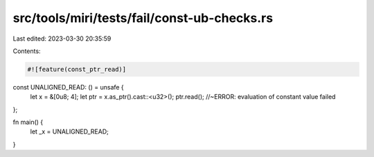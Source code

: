 src/tools/miri/tests/fail/const-ub-checks.rs
============================================

Last edited: 2023-03-30 20:35:59

Contents:

.. code-block:: rs

    #![feature(const_ptr_read)]

const UNALIGNED_READ: () = unsafe {
    let x = &[0u8; 4];
    let ptr = x.as_ptr().cast::<u32>();
    ptr.read(); //~ERROR: evaluation of constant value failed
};

fn main() {
    let _x = UNALIGNED_READ;
}


